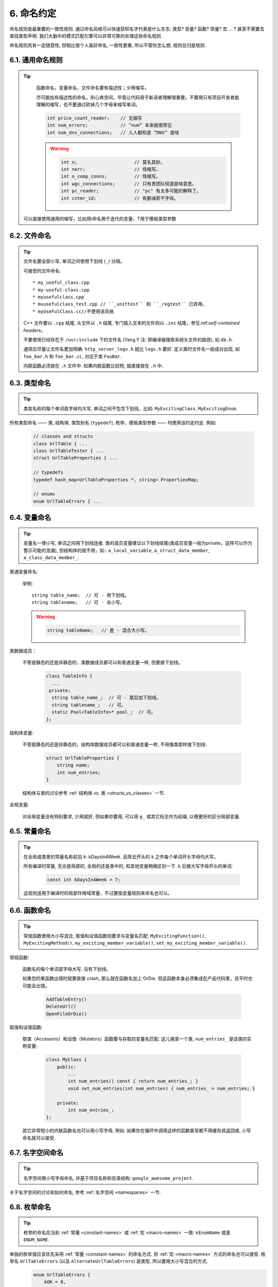 6. 命名约定
------------------

命名规则是最重要的一致性规则. 通过命名风格可以快速获知名字代表是什么东东: 类型? 变量? 函数? 常量? 宏 ... ? 甚至不需要去查找类型声明. 我们大脑中的模式匹配引擎可以非常可靠的处理这些命名规则.

命名规则具有一定随意性, 但相比按个人喜好命名, 一致性更重, 所以不管你怎么想, 规则总归是规则.

6.1. 通用命名规则
~~~~~~~~~~~~~~~~~~~~~~~~~~~~

.. tip::

    函数命名，变量命名，文件命名要有描述性；少用缩写。

    尽可能给有描述性的命名，别心疼空间，毕竟让代码易于新读者理解很重要。不要用只有项目开发者能理解的缩写，也不要通过砍掉几个字母来缩写单词。

    .. code-block:: c++

        int price_count_reader;    // 无缩写
        int num_errors;            // “num” 本来就很常见
        int num_dns_connections;   // 人人都知道 “DNS” 是啥

    .. warning::

        .. code-block:: c++

            int n;                     // 莫名其妙。
            int nerr;                  // 怪缩写。
            int n_comp_conns;          // 怪缩写。
            int wgc_connections;       // 只有贵团队知道是啥意思。
            int pc_reader;             // "pc" 有太多可能的解释了。
            int cstmr_id;              // 有删减若干字母。
  可以直接使用通用的缩写，比如用i命名用于迭代的变量，T用于模板类型参数
6.2. 文件命名
~~~~~~~~~~~~~~~~~~~~~~

.. tip::

    文件名要全部小写, 单词之间使用下划线 (``_``) 分隔。

    可接受的文件命名::

        * my_useful_class.cpp
        * my-useful-class.cpp
        * myusefulclass.cpp
        * muusefulclass_test.cpp // ``_unittest`` 和 ``_regtest`` 已弃用。
        * myUseFulClass.cc//不使用该风格
        
    C++ 文件要以 ``.cpp`` 结尾, 头文件以 ``.h`` 结尾. 专门插入文本的文件则以 ``.inc`` 结尾，参见:ref:`self-contained headers`。

    不要使用已经存在于 ``/usr/include`` 下的文件名 (Yang.Y 注: 即编译器搜索系统头文件的路径), 如 ``db.h``.

    通常应尽量让文件名更加明确. ``http_server_logs.h`` 就比 ``logs.h`` 要好. 定义类时文件名一般成对出现, 如 ``foo_bar.h`` 和 ``foo_bar.cc``, 对应于类 ``FooBar``.

    内联函数必须放在 ``.h`` 文件中. 如果内联函数比较短, 就直接放在 ``.h`` 中.

6.3. 类型命名
~~~~~~~~~~~~~~~~~~~~~~

.. tip::

    类型名称的每个单词首字母均大写, 单词之间不包含下划线，比如: ``MyExcitingClass``, ``MyExcitingEnum``.

所有类型命名 —— 类, 结构体, 类型别名 (``typedef``), 枚举，模板类型参数 —— 均使用该约定约定. 例如:

    .. code-block:: c++

        // classes and structs
        class UrlTable { ...
        class UrlTableTester { ...
        struct UrlTableProperties { ...

        // typedefs
        typedef hash_map<UrlTableProperties *, string> PropertiesMap;

        // enums
        enum UrlTableErrors { ...

6.4. 变量命名
~~~~~~~~~~~~~~~~~~~~~~

.. tip::

    变量名一律小写, 单词之间用下划线连接. 类的成员变量建议以下划线结尾(类成员变量一般为private，这样可以作为警示可能的泄漏), 但结构体的就不用，如:: ``a_local_variable``, ``a_struct_data_member``, ``a_class_data_member_``.

普通变量命名:

    举例::

        string table_name;  // 可 - 用下划线。
        string tablename;   // 可 - 全小写。

    .. warning::
        .. code-block:: c++

            string tableName;   // 差 - 混合大小写。

类数据成员：

    不管是静态的还是非静态的，类数据成员都可以和普通变量一样, 但要接下划线。

        .. code-block:: c++

            class TableInfo {
              ...
             private:
              string table_name_;  // 可 - 尾后加下划线。
              string tablename_;   // 可。
              static Pool<TableInfo>* pool_;  // 可。
            };

结构体变量:

    不管是静态的还是非静态的，结构体数据成员都可以和普通变量一样, 不用像类那样接下划线:

        .. code-block:: c++

            struct UrlTableProperties {
                string name;
                int num_entries;
            }

    结构体与类的讨论参考 :ref:`结构体 vs. 类 <structs_vs_classes>` 一节.

全局变量:

    对全局变量没有特别要求, 少用就好, 但如果你要用, 可以用 ``g_`` 或其它标志作为前缀, 以便更好的区分局部变量.

.. _constant-names:

6.5. 常量命名
~~~~~~~~~~~~~~~~~~~~~~

.. tip::

    在全局或类里的常量名称前加 ``k``: kDaysInAWeek. 且除去开头的 ``k`` 之外每个单词开头字母均大写。

    所有编译时常量, 无论是局部的, 全局的还是类中的, 和其他变量稍微区别一下. ``k`` 后接大写字母开头的单词:

        .. code-block:: c++

            const int kDaysInAWeek = 7;

    这规则适用于编译时的局部作用域常量，不过要按变量规则来命名也可以。

.. _function-names:

6.6. 函数命名
~~~~~~~~~~~~~~~~~~~~~~

.. tip::

    常规函数使用大小写混合, 取值和设值函数则要求与变量名匹配: ``MyExcitingFunction()``, ``MyExcitingMethod()``, ``my_exciting_member_variable()``, ``set_my_exciting_member_variable()``.

常规函数:

    函数名的每个单词首字母大写, 没有下划线。

    如果您的某函数出错时就要直接 crash, 那么就在函数名加上 OrDie. 但这函数本身必须集成在产品代码里，且平时也可能会出错。

        .. code-block:: c++

            AddTableEntry()
            DeleteUrl()
            OpenFileOrDie()

取值和设值函数:

    取值（Accessors）和设值（Mutators）函数要与存取的变量名匹配. 这儿摘录一个类, ``num_entries_`` 是该类的实例变量:

        .. code-block:: c++

            class MyClass {
                public:
                    ...
                    int num_entries() const { return num_entries_; }
                    void set_num_entries(int num_entries) { num_entries_ = num_entries; }

                private:
                    int num_entries_;
            };

    其它非常短小的内联函数名也可以用小写字母, 例如. 如果你在循环中调用这样的函数甚至都不用缓存其返回值, 小写命名就可以接受.

6.7. 名字空间命名
~~~~~~~~~~~~~~~~~~~~~~~~~~~~

.. tip::

    名字空间用小写字母命名, 并基于项目名称和目录结构: ``google_awesome_project``.

关于名字空间的讨论和如何命名, 参考 :ref:`名字空间 <namespaces>` 一节.

6.8. 枚举命名
~~~~~~~~~~~~~~~~~~~~~~

.. tip::

    枚举的命名应当和 :ref:`常量 <constant-names>` 或 :ref:`宏 <macro-names>` 一致: ``kEnumName`` 或是 ``ENUM_NAME``.

单独的枚举值应该优先采用 :ref:`常量 <constant-names>` 的命名方式. 但 :ref:`宏 <macro-names>` 方式的命名也可以接受. 枚举名 ``UrlTableErrors`` (以及 ``AlternateUrlTableErrors``) 是类型, 所以要用大小写混合的方式.
    .. code-block:: c++

        enum UrlTableErrors {
            kOK = 0,
            kErrorOutOfMemory,
            kErrorMalformedInput,
        };
        enum AlternateUrlTableErrors {
            OK = 0,
            OUT_OF_MEMORY = 1,
            MALFORMED_INPUT = 2,
        };

2009 年 1 月之前, 我们一直建议采用 :ref:`宏 <macro-names>` 的方式命名枚举值. 由于枚举值和宏之间的命名冲突, 直接导致了很多问题. 由此, 这里改为优先选择常量风格的命名方式. 新代码应该尽可能优先使用常量风格. 但是老代码没必要切换到常量风格, 除非宏风格确实会产生编译期问题.

.. _macro-names:

6.9. 宏命名
~~~~~~~~~~~~~~~~~~

.. tip::

    你并不打算:ref:`使用宏 <preprocessor-macros>`, 对吧? 如果你一定要用, 像这样命名: ``MY_MACRO_THAT_SCARES_SMALL_CHILDREN``，这样其他元素的名称就不会意外的与宏名重复，导致意外的宏替换.

参考:ref:`预处理宏 <preprocessor-macros>`; 通常 *不应该* 使用宏. 如果不得不用, 其命名像枚举命名一样全部大写, 使用下划线::

    #define ROUND(x) ...
    #define PI_ROUNDED (3.0)

6.10. 命名规则的特例
~~~~~~~~~~~~~~~~~~~~~~~~~~~~~~~~~~

.. tip::

    如果你命名的实体与已有 C/C++ 实体相似, 可参考现有命名策略.

``bigopen()``:

    函数名, 参照 ``open()`` 的形式

``uint``:

    ``typedef``

``bigpos``:

    ``struct`` 或 ``class``, 参照 ``pos`` 的形式

``sparse_hash_map``:

    STL 相似实体; 参照 STL 命名约定

``LONGLONG_MAX``:

    常量, 如同 ``INT_MAX``

译者（acgtyrant）笔记
~~~~~~~~~~~~~~~~~~~~~~~~~~~~~~~~~~~~~~

#. 感觉 Google 的命名约定很高明，比如写了简单的类 QueryResult, 接着又可以直接定义一个变量 query_result, 区分度很好；再次，类内变量以下划线结尾，那么就可以直接传入同名的形参，比如 ``TextQuery::TextQuery(std::string word) : word_(word) {}`` , 其中 ``word_`` 自然是类内私有成员。
